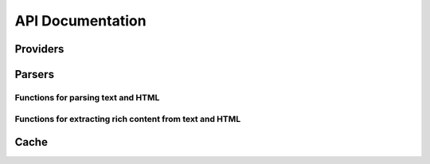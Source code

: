 .. _api:

API Documentation
=================

Providers
---------

.. py:module:: micawber.providers

.. py:class:: Provider(endpoint, **kwargs)

    The :py:class:`Provider` object is responsible for retrieving metadata about
    a given URL.  It implements a method called :py:meth:`~Provider.request`, which
    takes a URL and any parameters, which it sends off to an endpoint.  The endpoint
    should return a JSON dictionary containing metadata about the resource, which is
    returned to the caller.
    
    :param endpoint: the API endpoint which should return information about requested links
    :param kwargs: any additional url parameters to send to the endpoint on each
        request, used for providing defaults.  An example use-case might be for
        providing an API key on each request.
    
    .. py:method:: request(url, **extra_params)
    
        Retrieve information about the given url.  By default, will make a HTTP
        GET request to the endpoint.  The url will be sent to the endpoint, along
        with any parameters specified in the ``extra_params`` and those parameters
        specified when the class was instantiated.
        
        Will raise a :py:class:`ProviderException` in the event the URL is not
        accessible or the API times out.
        
        :param url: URL to retrieve metadata for
        :param extra_params: additional parameters to pass to the endpoint, for
            example a maxwidth or an API key.
        :rtype: a dictionary of JSON data


.. py:class:: ProviderRegistry([cache=None])

    A registry for encapsulating a group of :py:class:`Provider` instances.
    It has optional caching support.
    
    Handles matching regular expressions to providers.  URLs are sent to the
    registry via its :py:meth:`~ProviderRegistry.request` method, it checks to
    see if it has a provider that matches the URL, and if so, requests the metadata
    from the provider instance.
    
    :param cache: the cache simply needs to implement two methods, ``.get(key)`` and ``.set(key, value)``.
    
    .. py:method:: register(regex, provider)
    
        Register the provider with the following regex.
        
        Example:
        
        .. code-block:: python
        
            registry = ProviderRegistry()
            registry.register(
                'http://\S*.youtu(\.be|be\.com)/watch\S*',
                Provider('http://www.youtube.com/oembed'),
            )
        
        :param regex: a regex for matching URLs of a given type
        :param provider: a :py:class:`Provider` instance

.. py:function:: bootstrap_basic([cache=None])

    Create a :py:class:`ProviderRegistry` and register some basic providers,
    including youtube, flickr, vimeo.
    
    :param cache: an object that implements simple ``get`` and ``set``
    :rtype: a ProviderRegistry with a handful of providers registered

.. py:function:: bootstrap_embedly([cache=None, [**kwargs]])

    Create a :py:class:`ProviderRegistry` and register as many providers as
    are supported by `embed.ly <http://embed.ly>`_.  Valid services are
    fetched from http://api.embed.ly/1/services/python and parsed then registered.
    
    :param cache: an object that implements simple ``get`` and ``set``
    :param kwargs: any default keyword arguments to use with providers, useful for
        specifying your API key
    :rtype: a ProviderRegistry with support for embed.ly

Parsers
-------

.. py:module:: micawber.parsers

Functions for parsing text and HTML
^^^^^^^^^^^^^^^^^^^^^^^^^^^^^^^^^^^

.. py:function:: parse_text_full(text, providers[, urlize_all=True[, handler=full_handler[, **params]]])

    Parse a block of text, converting *all* links by passing them to the given handler.
    Links contained within a block of text (i.e. not on their own line) will be handled
    as well.
    
    Example input and output::
    
        IN: 'this is a pic http://example.com/some-pic/'
        OUT: 'this is a pic <a href="http://example.com/some-pic/"><img src="http://example.com/media/some-pic.jpg" /></a>'
    
    :param text: a string to parse
    :param providers: a :py:class:`ProviderRegistry` instance
    :param urlize_all: whether to convert all urls irrespective of whether a provider exists
    :param handler: function to use to convert metadata back into a string representation
    :param params: any additional parameters to use when requesting metadata, i.e.
        a maxwidth or maxheight.

.. py:function:: parse_text(text, providers[, urlize_all=True[, handler=full_handler[, block_handler=inline_handler[, **params]]]])

    Very similar to the above :py:func:`parse_text_full` except URLs *on their own line*
    are rendered using the given ``handler``, whereas URLs within blocks of text are
    passed to the ``block_handler``.  The default behavior renders full content for
    URLs on their own line (e.g. a flash player), whereas URLs within text are rendered 
    simply as links so as not to disrupt the flow of text.
    
    :param text: a string to parse
    :param providers: a :py:class:`ProviderRegistry` instance
    :param urlize_all: whether to convert all urls irrespective of whether a provider exists
    :param handler: function to use to convert links found on their own line
    :param block_handler: function to use to convert links found within blocks of text
    :param params: any additional parameters to use when requesting metadata, i.e.
        a maxwidth or maxheight.

.. py:function:: parse_html(html, providers[, urlize_all=True[, handler=full_handler[, block_handler=inline_handler[, **params]]]])

    Parse HTML intelligently, rendering items on their own within block elements
    as full content (e.g. a flash player), whereas URLs within text are passed
    to the ``block_handler`` which by default will render a simple link.  Also
    worth noting is that URLs that are already enclosed within a <a> tag are skipped
    over.
    
    .. note:: requires BeautifulSoup
    
    :param html: a string of HTML to parse
    :param providers: a :py:class:`ProviderRegistry` instance
    :param urlize_all: whether to convert all urls irrespective of whether a provider exists
    :param handler: function to use to convert links found on their own within a block element
    :param block_handler: function to use to convert links found within blocks of text
    :param params: any additional parameters to use when requesting metadata, i.e.
        a maxwidth or maxheight.


Functions for extracting rich content from text and HTML
^^^^^^^^^^^^^^^^^^^^^^^^^^^^^^^^^^^^^^^^^^^^^^^^^^^^^^^^

.. py:function:: extract(text, providers, **params)

    Extract all URLs from a block of text, and additionally get any metadata for
    URLs we have providers for.

    :param text: a string to parse
    :param providers: a :py:class:`ProviderRegistry` instance
    :param params: any additional parameters to use when requesting metadata, i.e.
        a maxwidth or maxheight.
    :rtype: returns a 2-tuple containing a list of all URLs and a dictionary keyed
        by URL containing any metadata.  If a provider was not found for a URL
        it is not listed in the dictionary.

.. py:function:: extract_html(html, providers, **params)

    Extract all URLs from an HTML string, and additionally get any metadata for
    URLs we have providers for.  Same as :py:func:`extract` but for HTML.
    
    .. note:: URLs within <a> tags will not be included.

    :param html: a string to parse
    :param providers: a :py:class:`ProviderRegistry` instance
    :param params: any additional parameters to use when requesting metadata, i.e.
        a maxwidth or maxheight.
    :rtype: returns a 2-tuple containing a list of all URLs and a dictionary keyed
        by URL containing any metadata.  If a provider was not found for a URL
        it is not listed in the dictionary.


Cache
-----

.. py:module:: micawber.cache

.. py:class:: Cache()

    A reference implementation for the cache interface used by the :py:class:`ProviderRegistry`.
    
    .. py:method:: get(key)
    
        Retrieve the key from the cache or ``None`` if not present
    
    .. py:method:: set(key, value)
    
        Set the cache key ``key`` to the given ``value``.

.. py:class:: PickleCache([filename='cache.db'])

    A cache that uses pickle to store data.
    
    .. note:: 
        To use this cache class be sure to call :py:meth:`~PickleCache.load` when
        initializing your cache and :py:meth:`~PickleCache.save` before your app
        terminates to persist cached data.
    
    .. py:method:: load()
        
        Load the pickled data into memory
    
    .. py:method:: save()
    
        Store the internal cache to an external file

.. py:class:: RedisCache([namespace='micawber'[, **conn]])

    A cache that uses Redis to store data
    
    .. note:: requires the redis-py library, ``pip install redis``
    
    :param namespace: prefix for cache keys
    :param conn: keyword arguments to pass when initializing redis connection
